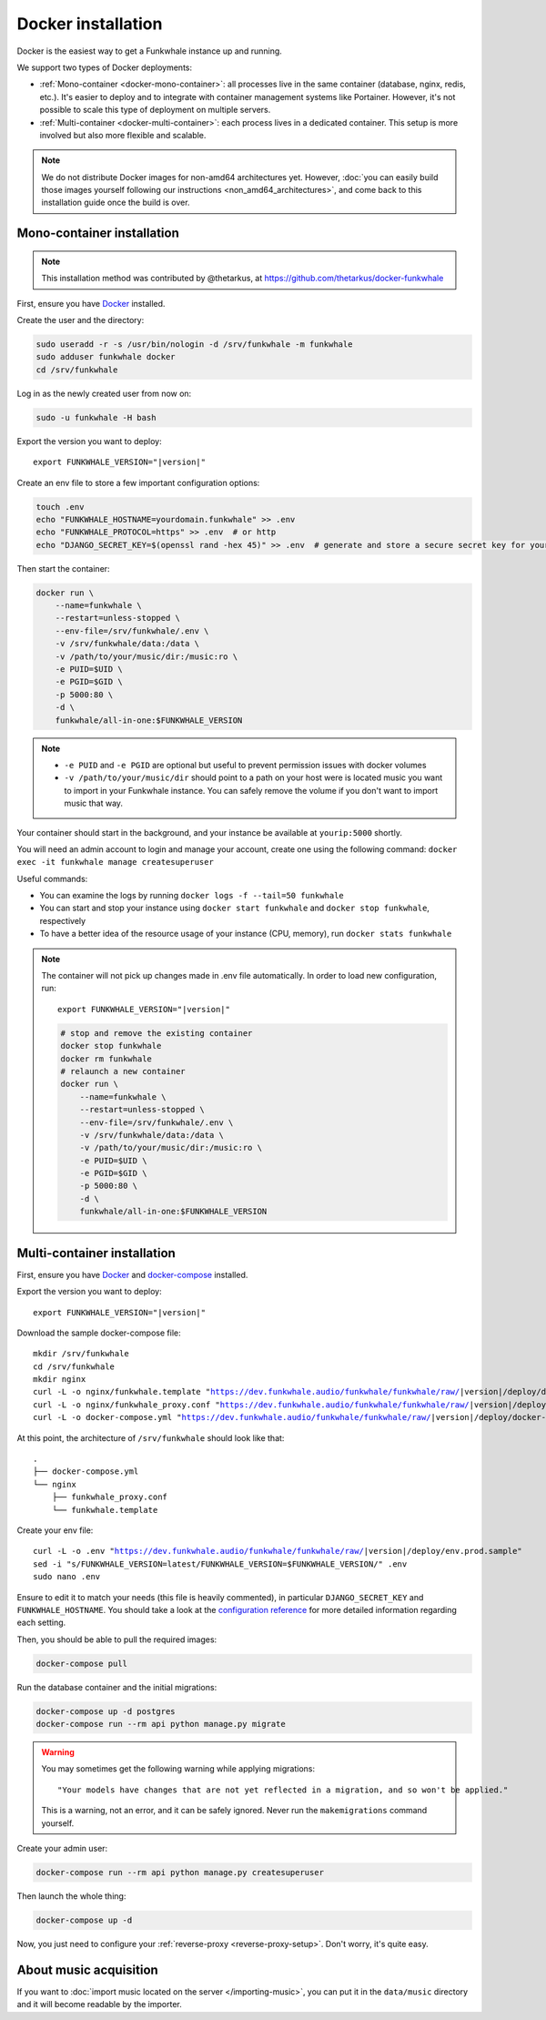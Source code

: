 Docker installation
===================

Docker is the easiest way to get a Funkwhale instance up and running.

We support two types of Docker deployments:

- :ref:`Mono-container <docker-mono-container>`: all processes live in the same container (database, nginx, redis, etc.). It's easier to deploy and to integrate with container management systems like Portainer. However, it's not possible to scale this type of deployment on multiple servers.
- :ref:`Multi-container <docker-multi-container>`: each process lives in a dedicated container. This setup is more involved but also more flexible and scalable.

.. note::

    We do not distribute Docker images for non-amd64 architectures yet. However, :doc:`you can easily build
    those images yourself following our instructions <non_amd64_architectures>`, and come back to this installation guide once
    the build is over.

.. _docker-mono-container:

Mono-container installation
---------------------------

.. note::

    This installation method was contributed by @thetarkus, at https://github.com/thetarkus/docker-funkwhale

First, ensure you have `Docker <https://docs.docker.com/engine/installation/>`_ installed.

Create the user and the directory:

.. code-block:: shell

    sudo useradd -r -s /usr/bin/nologin -d /srv/funkwhale -m funkwhale
    sudo adduser funkwhale docker
    cd /srv/funkwhale

Log in as the newly created user from now on:

.. code-block:: shell

    sudo -u funkwhale -H bash

Export the version you want to deploy:

.. parsed-literal::

    export FUNKWHALE_VERSION="|version|"

Create an env file to store a few important configuration options:

.. code-block:: shell

    touch .env
    echo "FUNKWHALE_HOSTNAME=yourdomain.funkwhale" >> .env
    echo "FUNKWHALE_PROTOCOL=https" >> .env  # or http
    echo "DJANGO_SECRET_KEY=$(openssl rand -hex 45)" >> .env  # generate and store a secure secret key for your instance

Then start the container:

.. code-block:: shell

    docker run \
        --name=funkwhale \
        --restart=unless-stopped \
        --env-file=/srv/funkwhale/.env \
        -v /srv/funkwhale/data:/data \
        -v /path/to/your/music/dir:/music:ro \
        -e PUID=$UID \
        -e PGID=$GID \
        -p 5000:80 \
        -d \
        funkwhale/all-in-one:$FUNKWHALE_VERSION

.. note::

    - ``-e PUID`` and ``-e PGID`` are optional but useful to prevent permission issues with docker volumes
    - ``-v /path/to/your/music/dir`` should point to a path on your host were is located music you want to import in your Funkwhale instance. You can safely remove the volume if you don't want to import music that way.

Your container should start in the background, and your instance be available at ``yourip:5000`` shortly.

You will need an admin account to login and manage your account, create one using the following command: ``docker exec -it funkwhale manage createsuperuser``

Useful commands:

- You can examine the logs by running ``docker logs -f --tail=50 funkwhale``
- You can start and stop your instance using ``docker start funkwhale`` and ``docker stop funkwhale``, respectively
- To have a better idea of the resource usage of your instance (CPU, memory), run ``docker stats funkwhale``

.. note::

    The container will not pick up changes made in .env file automatically.
    In order to load new configuration, run:

    .. parsed-literal::

        export FUNKWHALE_VERSION="|version|"

    .. code-block:: shell

        # stop and remove the existing container
        docker stop funkwhale
        docker rm funkwhale
        # relaunch a new container
        docker run \
            --name=funkwhale \
            --restart=unless-stopped \
            --env-file=/srv/funkwhale/.env \
            -v /srv/funkwhale/data:/data \
            -v /path/to/your/music/dir:/music:ro \
            -e PUID=$UID \
            -e PGID=$GID \
            -p 5000:80 \
            -d \
            funkwhale/all-in-one:$FUNKWHALE_VERSION

.. _docker-multi-container:

Multi-container installation
----------------------------

First, ensure you have `Docker <https://docs.docker.com/engine/installation/>`_ and `docker-compose <https://docs.docker.com/compose/install/>`_ installed.

Export the version you want to deploy:

.. parsed-literal::

    export FUNKWHALE_VERSION="|version|"

Download the sample docker-compose file:

.. parsed-literal::

    mkdir /srv/funkwhale
    cd /srv/funkwhale
    mkdir nginx
    curl -L -o nginx/funkwhale.template "https://dev.funkwhale.audio/funkwhale/funkwhale/raw/|version|/deploy/docker.nginx.template"
    curl -L -o nginx/funkwhale_proxy.conf "https://dev.funkwhale.audio/funkwhale/funkwhale/raw/|version|/deploy/funkwhale_proxy.conf"
    curl -L -o docker-compose.yml "https://dev.funkwhale.audio/funkwhale/funkwhale/raw/|version|/deploy/docker-compose.yml"

At this point, the architecture of ``/srv/funkwhale``  should look like that:

::

    .
    ├── docker-compose.yml
    └── nginx
        ├── funkwhale_proxy.conf
        └── funkwhale.template

Create your env file:

.. parsed-literal::

    curl -L -o .env "https://dev.funkwhale.audio/funkwhale/funkwhale/raw/|version|/deploy/env.prod.sample"
    sed -i "s/FUNKWHALE_VERSION=latest/FUNKWHALE_VERSION=$FUNKWHALE_VERSION/" .env
    sudo nano .env

Ensure to edit it to match your needs (this file is heavily commented), in particular ``DJANGO_SECRET_KEY`` and ``FUNKWHALE_HOSTNAME``.
You should take a look at the `configuration reference <https://docs.funkwhale.audio/configuration.html#configuration-reference>`_ for more detailed information regarding each setting.

Then, you should be able to pull the required images:

.. code-block:: bash

    docker-compose pull

Run the database container and the initial migrations:

.. code-block:: bash

    docker-compose up -d postgres
    docker-compose run --rm api python manage.py migrate

.. warning::

    You may sometimes get the following warning while applying migrations::

        "Your models have changes that are not yet reflected in a migration, and so won't be applied."

    This is a warning, not an error, and it can be safely ignored.
    Never run the ``makemigrations`` command yourself.

Create your admin user:

.. code-block:: bash

    docker-compose run --rm api python manage.py createsuperuser

Then launch the whole thing:

.. code-block:: bash

    docker-compose up -d

Now, you just need to configure your :ref:`reverse-proxy <reverse-proxy-setup>`. Don't worry, it's quite easy.

About music acquisition
-----------------------

If you want to :doc:`import music located on the server </importing-music>`, you can put it in the ``data/music`` directory and it will become readable by the importer.
